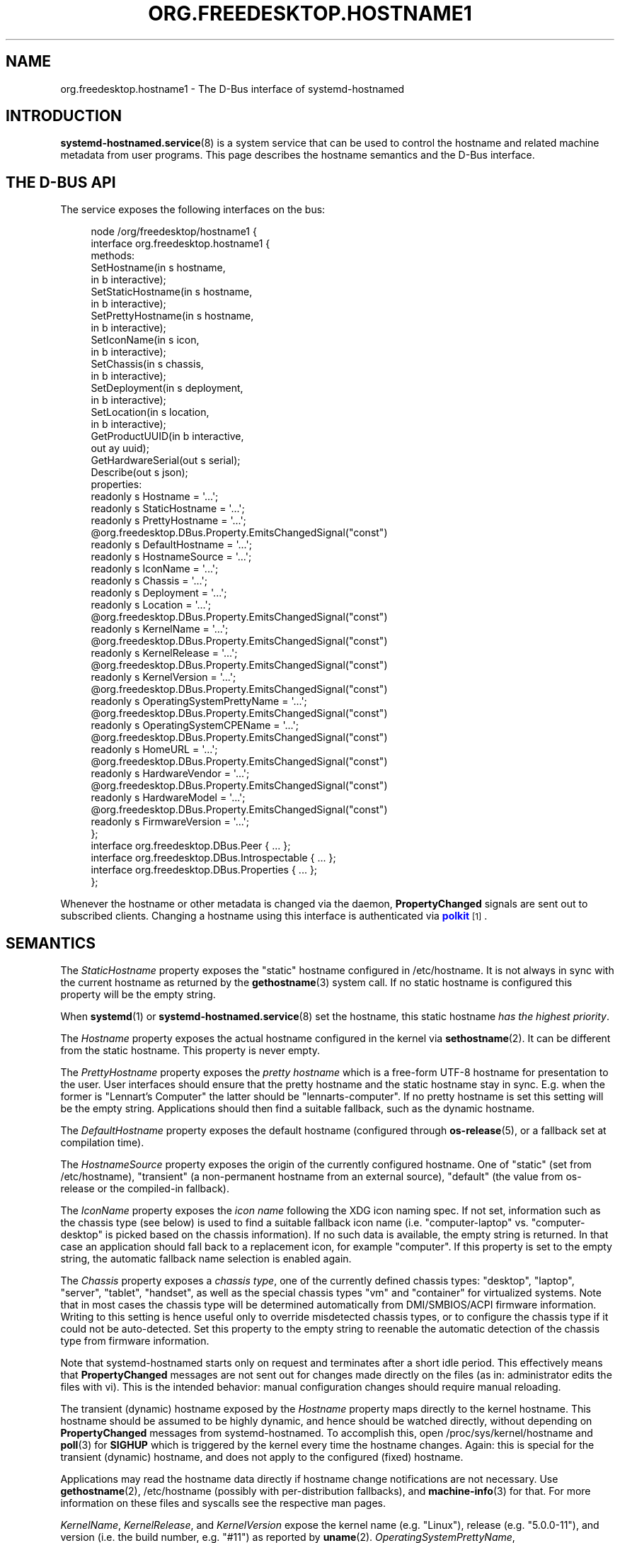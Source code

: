 '\" t
.TH "ORG\&.FREEDESKTOP\&.HOSTNAME1" "5" "" "systemd 252" "org.freedesktop.hostname1"
.\" -----------------------------------------------------------------
.\" * Define some portability stuff
.\" -----------------------------------------------------------------
.\" ~~~~~~~~~~~~~~~~~~~~~~~~~~~~~~~~~~~~~~~~~~~~~~~~~~~~~~~~~~~~~~~~~
.\" http://bugs.debian.org/507673
.\" http://lists.gnu.org/archive/html/groff/2009-02/msg00013.html
.\" ~~~~~~~~~~~~~~~~~~~~~~~~~~~~~~~~~~~~~~~~~~~~~~~~~~~~~~~~~~~~~~~~~
.ie \n(.g .ds Aq \(aq
.el       .ds Aq '
.\" -----------------------------------------------------------------
.\" * set default formatting
.\" -----------------------------------------------------------------
.\" disable hyphenation
.nh
.\" disable justification (adjust text to left margin only)
.ad l
.\" -----------------------------------------------------------------
.\" * MAIN CONTENT STARTS HERE *
.\" -----------------------------------------------------------------
.SH "NAME"
org.freedesktop.hostname1 \- The D\-Bus interface of systemd\-hostnamed
.SH "INTRODUCTION"
.PP
\fBsystemd-hostnamed.service\fR(8)
is a system service that can be used to control the hostname and related machine metadata from user programs\&. This page describes the hostname semantics and the D\-Bus interface\&.
.SH "THE D\-BUS API"
.PP
The service exposes the following interfaces on the bus:
.sp
.if n \{\
.RS 4
.\}
.nf
node /org/freedesktop/hostname1 {
  interface org\&.freedesktop\&.hostname1 {
    methods:
      SetHostname(in  s hostname,
                  in  b interactive);
      SetStaticHostname(in  s hostname,
                        in  b interactive);
      SetPrettyHostname(in  s hostname,
                        in  b interactive);
      SetIconName(in  s icon,
                  in  b interactive);
      SetChassis(in  s chassis,
                 in  b interactive);
      SetDeployment(in  s deployment,
                    in  b interactive);
      SetLocation(in  s location,
                  in  b interactive);
      GetProductUUID(in  b interactive,
                     out ay uuid);
      GetHardwareSerial(out s serial);
      Describe(out s json);
    properties:
      readonly s Hostname = \*(Aq\&.\&.\&.\*(Aq;
      readonly s StaticHostname = \*(Aq\&.\&.\&.\*(Aq;
      readonly s PrettyHostname = \*(Aq\&.\&.\&.\*(Aq;
      @org\&.freedesktop\&.DBus\&.Property\&.EmitsChangedSignal("const")
      readonly s DefaultHostname = \*(Aq\&.\&.\&.\*(Aq;
      readonly s HostnameSource = \*(Aq\&.\&.\&.\*(Aq;
      readonly s IconName = \*(Aq\&.\&.\&.\*(Aq;
      readonly s Chassis = \*(Aq\&.\&.\&.\*(Aq;
      readonly s Deployment = \*(Aq\&.\&.\&.\*(Aq;
      readonly s Location = \*(Aq\&.\&.\&.\*(Aq;
      @org\&.freedesktop\&.DBus\&.Property\&.EmitsChangedSignal("const")
      readonly s KernelName = \*(Aq\&.\&.\&.\*(Aq;
      @org\&.freedesktop\&.DBus\&.Property\&.EmitsChangedSignal("const")
      readonly s KernelRelease = \*(Aq\&.\&.\&.\*(Aq;
      @org\&.freedesktop\&.DBus\&.Property\&.EmitsChangedSignal("const")
      readonly s KernelVersion = \*(Aq\&.\&.\&.\*(Aq;
      @org\&.freedesktop\&.DBus\&.Property\&.EmitsChangedSignal("const")
      readonly s OperatingSystemPrettyName = \*(Aq\&.\&.\&.\*(Aq;
      @org\&.freedesktop\&.DBus\&.Property\&.EmitsChangedSignal("const")
      readonly s OperatingSystemCPEName = \*(Aq\&.\&.\&.\*(Aq;
      @org\&.freedesktop\&.DBus\&.Property\&.EmitsChangedSignal("const")
      readonly s HomeURL = \*(Aq\&.\&.\&.\*(Aq;
      @org\&.freedesktop\&.DBus\&.Property\&.EmitsChangedSignal("const")
      readonly s HardwareVendor = \*(Aq\&.\&.\&.\*(Aq;
      @org\&.freedesktop\&.DBus\&.Property\&.EmitsChangedSignal("const")
      readonly s HardwareModel = \*(Aq\&.\&.\&.\*(Aq;
      @org\&.freedesktop\&.DBus\&.Property\&.EmitsChangedSignal("const")
      readonly s FirmwareVersion = \*(Aq\&.\&.\&.\*(Aq;
  };
  interface org\&.freedesktop\&.DBus\&.Peer { \&.\&.\&. };
  interface org\&.freedesktop\&.DBus\&.Introspectable { \&.\&.\&. };
  interface org\&.freedesktop\&.DBus\&.Properties { \&.\&.\&. };
};
    
.fi
.if n \{\
.RE
.\}
.sp





























.PP
Whenever the hostname or other metadata is changed via the daemon,
\fBPropertyChanged\fR
signals are sent out to subscribed clients\&. Changing a hostname using this interface is authenticated via
\m[blue]\fBpolkit\fR\m[]\&\s-2\u[1]\d\s+2\&.
.SH "SEMANTICS"
.PP
The
\fIStaticHostname\fR
property exposes the "static" hostname configured in
/etc/hostname\&. It is not always in sync with the current hostname as returned by the
\fBgethostname\fR(3)
system call\&. If no static hostname is configured this property will be the empty string\&.
.PP
When
\fBsystemd\fR(1)
or
\fBsystemd-hostnamed.service\fR(8)
set the hostname, this static hostname
\fIhas the highest priority\fR\&.
.PP
The
\fIHostname\fR
property exposes the actual hostname configured in the kernel via
\fBsethostname\fR(2)\&. It can be different from the static hostname\&. This property is never empty\&.
.PP
The
\fIPrettyHostname\fR
property exposes the
\fIpretty hostname\fR
which is a free\-form UTF\-8 hostname for presentation to the user\&. User interfaces should ensure that the pretty hostname and the static hostname stay in sync\&. E\&.g\&. when the former is
"Lennart\(cqs Computer"
the latter should be
"lennarts\-computer"\&. If no pretty hostname is set this setting will be the empty string\&. Applications should then find a suitable fallback, such as the dynamic hostname\&.
.PP
The
\fIDefaultHostname\fR
property exposes the default hostname (configured through
\fBos-release\fR(5), or a fallback set at compilation time)\&.
.PP
The
\fIHostnameSource\fR
property exposes the origin of the currently configured hostname\&. One of
"static"
(set from
/etc/hostname),
"transient"
(a non\-permanent hostname from an external source),
"default"
(the value from
os\-release
or the compiled\-in fallback)\&.
.PP
The
\fIIconName\fR
property exposes the
\fIicon name\fR
following the XDG icon naming spec\&. If not set, information such as the chassis type (see below) is used to find a suitable fallback icon name (i\&.e\&.
"computer\-laptop"
vs\&.
"computer\-desktop"
is picked based on the chassis information)\&. If no such data is available, the empty string is returned\&. In that case an application should fall back to a replacement icon, for example
"computer"\&. If this property is set to the empty string, the automatic fallback name selection is enabled again\&.
.PP
The
\fIChassis\fR
property exposes a
\fIchassis type\fR, one of the currently defined chassis types:
"desktop",
"laptop",
"server",
"tablet",
"handset", as well as the special chassis types
"vm"
and
"container"
for virtualized systems\&. Note that in most cases the chassis type will be determined automatically from DMI/SMBIOS/ACPI firmware information\&. Writing to this setting is hence useful only to override misdetected chassis types, or to configure the chassis type if it could not be auto\-detected\&. Set this property to the empty string to reenable the automatic detection of the chassis type from firmware information\&.
.PP
Note that
systemd\-hostnamed
starts only on request and terminates after a short idle period\&. This effectively means that
\fBPropertyChanged\fR
messages are not sent out for changes made directly on the files (as in: administrator edits the files with vi)\&. This is the intended behavior: manual configuration changes should require manual reloading\&.
.PP
The transient (dynamic) hostname exposed by the
\fIHostname\fR
property maps directly to the kernel hostname\&. This hostname should be assumed to be highly dynamic, and hence should be watched directly, without depending on
\fBPropertyChanged\fR
messages from
systemd\-hostnamed\&. To accomplish this, open
/proc/sys/kernel/hostname
and
\fBpoll\fR(3)
for
\fBSIGHUP\fR
which is triggered by the kernel every time the hostname changes\&. Again: this is special for the transient (dynamic) hostname, and does not apply to the configured (fixed) hostname\&.
.PP
Applications may read the hostname data directly if hostname change notifications are not necessary\&. Use
\fBgethostname\fR(2),
/etc/hostname
(possibly with per\-distribution fallbacks), and
\fBmachine-info\fR(3)
for that\&. For more information on these files and syscalls see the respective man pages\&.
.PP
\fIKernelName\fR,
\fIKernelRelease\fR, and
\fIKernelVersion\fR
expose the kernel name (e\&.g\&.
"Linux"), release (e\&.g\&.
"5\&.0\&.0\-11"), and version (i\&.e\&. the build number, e\&.g\&.
"#11") as reported by
\fBuname\fR(2)\&.
\fIOperatingSystemPrettyName\fR,
\fIOperatingSystemCPEName\fR, and
\fIHomeURL\fR
expose the
\fIPRETTY_NAME=\fR,
\fICPE_NAME=\fR
and
\fIHOME_URL=\fR
fields from
\fBos-release\fR(5)\&. The purpose of those properties is to allow remote clients to access this information over D\-Bus\&. Local clients can access the information directly\&.
.SS "Methods"
.PP
\fBSetHostname()\fR
sets the transient (dynamic) hostname, which is used if no static hostname is set\&. This value must be an internet\-style hostname, 7\-bit lowercase ASCII, no special chars/spaces\&. An empty string will unset the transient hostname\&.
.PP
\fBSetStaticHostname()\fR
sets the static hostname which is exposed by the
\fIStaticHostname\fR
property\&. When called with an empty argument, the static configuration in
/etc/hostname
is removed\&. Since the static hostname has the highest priority, calling this function usually affects also the
\fIHostname\fR
property and the effective hostname configured in the kernel\&.
.PP
\fBSetPrettyHostname()\fR
sets the pretty hostname which is exposed by the
\fIPrettyHostname\fR
property\&.
.PP
\fBSetIconName()\fR,
\fBSetChassis()\fR,
\fBSetDeployment()\fR, and
\fBSetLocation()\fR
set the properties
\fIIconName\fR
(the name of the icon representing for the machine),
\fIChassis\fR
(the machine form factor),
\fIDeployment\fR
(the system deployment environment), and
\fILocation\fR
(physical system location), respectively\&.
.PP
\fIPrettyHostname\fR,
\fIIconName\fR,
\fIChassis\fR,
\fIDeployment\fR, and
\fILocation\fR
are stored in
/etc/machine\-info\&. See
\fBmachine-info\fR(5)
for the semantics of those settings\&.
.PP
\fBGetProductUUID()\fR
returns the "product UUID" as exposed by the kernel based on DMI information in
/sys/class/dmi/id/product_uuid\&. Reading the file directly requires root privileges, and this method allows access to unprivileged clients through the polkit framework\&.
.PP
\fBDescribe()\fR
returns a JSON representation of all properties in one\&.
.SS "Security"
.PP
The
\fIinteractive\fR
boolean parameters can be used to control whether polkit should interactively ask the user for authentication credentials if required\&.
.PP
The polkit action for
\fBSetHostname()\fR
is
org\&.freedesktop\&.hostname1\&.set\-hostname\&. For
\fBSetStaticHostname()\fR
and
\fBSetPrettyHostname()\fR
it is
org\&.freedesktop\&.hostname1\&.set\-static\-hostname\&. For
\fBSetIconName()\fR,
\fBSetChassis()\fR,
\fBSetDeployment()\fR
and
\fBSetLocation()\fR
it is
org\&.freedesktop\&.hostname1\&.set\-machine\-info\&.
.SH "RECOMMENDATIONS"
.PP
Here are three examples that show how the pretty hostname and the icon name should be used:
.sp
.RS 4
.ie n \{\
\h'-04'\(bu\h'+03'\c
.\}
.el \{\
.sp -1
.IP \(bu 2.3
.\}
When registering DNS\-SD services: use the pretty hostname in the service name, and pass the icon name in the TXT data, if there is an icon name\&. Browsing clients can then show the server icon on each service\&. This is especially useful for WebDAV applications or UPnP media sharing\&.
.RE
.sp
.RS 4
.ie n \{\
\h'-04'\(bu\h'+03'\c
.\}
.el \{\
.sp -1
.IP \(bu 2.3
.\}
Set the bluetooth name to the pretty hostname\&.
.RE
.sp
.RS 4
.ie n \{\
\h'-04'\(bu\h'+03'\c
.\}
.el \{\
.sp -1
.IP \(bu 2.3
.\}
When your file browser has a "Computer" icon, replace the name with the pretty hostname if set, and the icon with the icon name, if it is set\&.
.RE
.PP
To properly handle name lookups with changing local hostnames without having to edit
/etc/hosts, we recommend using
systemd\-hostnamed
in combination with
\fBnss-myhostname\fR(3)\&.
.PP
Here are some recommendations to follow when generating a static (internet) hostname from a pretty name:
.sp
.RS 4
.ie n \{\
\h'-04'\(bu\h'+03'\c
.\}
.el \{\
.sp -1
.IP \(bu 2.3
.\}
Generate a single DNS label only, not an FQDN\&. That means no dots allowed\&. Strip them, or replace them with
"\-"\&.
.RE
.sp
.RS 4
.ie n \{\
\h'-04'\(bu\h'+03'\c
.\}
.el \{\
.sp -1
.IP \(bu 2.3
.\}
It\*(Aqs probably safer to not use any non\-ASCII chars, even if DNS allows this in some way these days\&. In fact, restrict your charset to
"a\-zA\-Z0\-9"
and
"\-"\&. Strip other chars, or try to replace them in some smart way with chars from this set, for example
"ä"
→
"ae", and use
"\-"
as the replacement for all punctuation characters and whitespace\&.
.RE
.sp
.RS 4
.ie n \{\
\h'-04'\(bu\h'+03'\c
.\}
.el \{\
.sp -1
.IP \(bu 2.3
.\}
Try to avoid creating repeated
"\-", as well as
"\-"
as the first or last char\&.
.RE
.sp
.RS 4
.ie n \{\
\h'-04'\(bu\h'+03'\c
.\}
.el \{\
.sp -1
.IP \(bu 2.3
.\}
Limit the hostname to 63 chars, which is the length of a DNS label\&.
.RE
.sp
.RS 4
.ie n \{\
\h'-04'\(bu\h'+03'\c
.\}
.el \{\
.sp -1
.IP \(bu 2.3
.\}
If after stripping special chars the empty string is the result, you can pass this as\-is to
systemd\-hostnamed
in which case it will automatically use a suitable fallback\&.
.RE
.sp
.RS 4
.ie n \{\
\h'-04'\(bu\h'+03'\c
.\}
.el \{\
.sp -1
.IP \(bu 2.3
.\}
Uppercase charaacters should be replaced with their lowercase equivalents\&.
.RE
.PP
Note that while
systemd\-hostnamed
applies some checks to the hostname you pass they are much looser than the recommendations above\&. For example,
systemd\-hostnamed
will also accept
"_"
in the hostname, but we recommend not using this to avoid clashes with DNS\-SD service types\&. Also
systemd\-hostnamed
allows longer hostnames, but because of the DNS label limitations, we recommend not making use of this\&.
.PP
Here are a couple of example conversions:
.sp
.RS 4
.ie n \{\
\h'-04'\(bu\h'+03'\c
.\}
.el \{\
.sp -1
.IP \(bu 2.3
.\}
"Lennart\*(Aqs PC"
→
"lennarts\-pc"
.RE
.sp
.RS 4
.ie n \{\
\h'-04'\(bu\h'+03'\c
.\}
.el \{\
.sp -1
.IP \(bu 2.3
.\}
"Müllers Computer"
→
"muellers\-computer"
.RE
.sp
.RS 4
.ie n \{\
\h'-04'\(bu\h'+03'\c
.\}
.el \{\
.sp -1
.IP \(bu 2.3
.\}
"Voran!"
→
"voran"
.RE
.sp
.RS 4
.ie n \{\
\h'-04'\(bu\h'+03'\c
.\}
.el \{\
.sp -1
.IP \(bu 2.3
.\}
"Es war einmal ein Männlein"
→
"es\-war\-einmal\-ein\-maennlein"
.RE
.sp
.RS 4
.ie n \{\
\h'-04'\(bu\h'+03'\c
.\}
.el \{\
.sp -1
.IP \(bu 2.3
.\}
"Jawoll\&. Ist doch wahr!"
→
"jawoll\-ist\-doch\-wahr"
.RE
.sp
.RS 4
.ie n \{\
\h'-04'\(bu\h'+03'\c
.\}
.el \{\
.sp -1
.IP \(bu 2.3
.\}
"レナート"
→
"localhost"
.RE
.sp
.RS 4
.ie n \{\
\h'-04'\(bu\h'+03'\c
.\}
.el \{\
.sp -1
.IP \(bu 2.3
.\}
"\&.\&.\&.zack!!! zack!\&.\&.\&."
→
"zack\-zack"
.RE
.PP
Of course, an already valid internet hostname label you enter and pass through this conversion should stay unmodified, so that users have direct control of it, if they want \(em by simply ignoring the fact that the pretty hostname is pretty and just edit it as if it was the normal internet name\&.
.SH "VERSIONING"
.PP
These D\-Bus interfaces follow
\m[blue]\fBthe usual interface versioning guidelines\fR\m[]\&\s-2\u[2]\d\s+2\&.
.SH "EXAMPLES"
.PP
\fBExample\ \&1.\ \&Introspect org\&.freedesktop\&.hostname1 on the bus\fR
.sp
.if n \{\
.RS 4
.\}
.nf
$ gdbus introspect \-\-system \e
  \-\-dest org\&.freedesktop\&.hostname1 \e
  \-\-object\-path /org/freedesktop/hostname1
      
.fi
.if n \{\
.RE
.\}
.SH "SEE ALSO"
.PP
David Zeuthen\*(Aqs original Fedora
\m[blue]\fBFeature page about xdg\-hostname\fR\m[]\&\s-2\u[3]\d\s+2
.SH "NOTES"
.IP " 1." 4
polkit
.RS 4
\%https://www.freedesktop.org/software/polkit/docs/latest/
.RE
.IP " 2." 4
the usual interface versioning guidelines
.RS 4
\%https://0pointer.de/blog/projects/versioning-dbus.html
.RE
.IP " 3." 4
Feature page about xdg-hostname
.RS 4
\%https://fedoraproject.org/wiki/Features/BetterHostname
.RE
